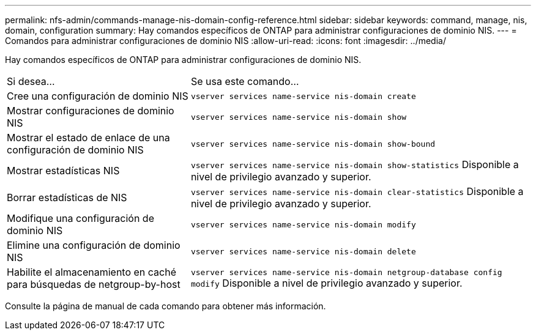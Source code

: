 ---
permalink: nfs-admin/commands-manage-nis-domain-config-reference.html 
sidebar: sidebar 
keywords: command, manage, nis, domain, configuration 
summary: Hay comandos específicos de ONTAP para administrar configuraciones de dominio NIS. 
---
= Comandos para administrar configuraciones de dominio NIS
:allow-uri-read: 
:icons: font
:imagesdir: ../media/


[role="lead"]
Hay comandos específicos de ONTAP para administrar configuraciones de dominio NIS.

[cols="35,65"]
|===


| Si desea... | Se usa este comando... 


 a| 
Cree una configuración de dominio NIS
 a| 
`vserver services name-service nis-domain create`



 a| 
Mostrar configuraciones de dominio NIS
 a| 
`vserver services name-service nis-domain show`



 a| 
Mostrar el estado de enlace de una configuración de dominio NIS
 a| 
`vserver services name-service nis-domain show-bound`



 a| 
Mostrar estadísticas NIS
 a| 
`vserver services name-service nis-domain show-statistics` Disponible a nivel de privilegio avanzado y superior.



 a| 
Borrar estadísticas de NIS
 a| 
`vserver services name-service nis-domain clear-statistics` Disponible a nivel de privilegio avanzado y superior.



 a| 
Modifique una configuración de dominio NIS
 a| 
`vserver services name-service nis-domain modify`



 a| 
Elimine una configuración de dominio NIS
 a| 
`vserver services name-service nis-domain delete`



 a| 
Habilite el almacenamiento en caché para búsquedas de netgroup-by-host
 a| 
`vserver services name-service nis-domain netgroup-database config modify` Disponible a nivel de privilegio avanzado y superior.

|===
Consulte la página de manual de cada comando para obtener más información.
